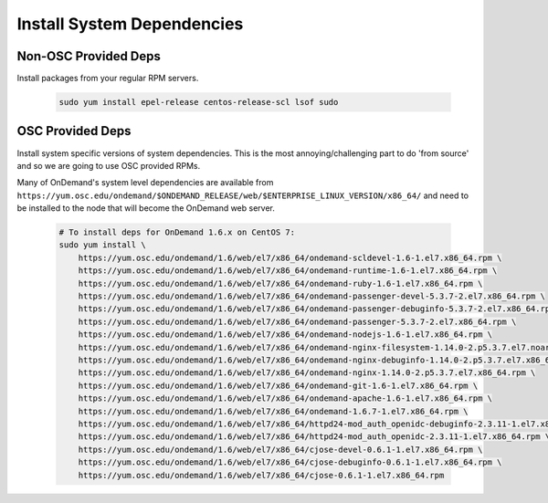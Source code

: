 .. _system_dependencies:

Install System Dependencies
===========================

Non-OSC Provided Deps
---------------------

Install packages from your regular RPM servers.

  .. code-block:: sh

    sudo yum install epel-release centos-release-scl lsof sudo

OSC Provided Deps
-----------------

Install system specific versions of system dependencies. This is the most annoying/challenging part to do 'from source' and so we are going to use OSC provided RPMs.

Many of OnDemand's system level dependencies are available from ``https://yum.osc.edu/ondemand/$ONDEMAND_RELEASE/web/$ENTERPRISE_LINUX_VERSION/x86_64/`` and need to be installed to the node that will become the OnDemand web server.

  .. code-block:: sh

    # To install deps for OnDemand 1.6.x on CentOS 7:
    sudo yum install \
        https://yum.osc.edu/ondemand/1.6/web/el7/x86_64/ondemand-scldevel-1.6-1.el7.x86_64.rpm \
        https://yum.osc.edu/ondemand/1.6/web/el7/x86_64/ondemand-runtime-1.6-1.el7.x86_64.rpm \
        https://yum.osc.edu/ondemand/1.6/web/el7/x86_64/ondemand-ruby-1.6-1.el7.x86_64.rpm \
        https://yum.osc.edu/ondemand/1.6/web/el7/x86_64/ondemand-passenger-devel-5.3.7-2.el7.x86_64.rpm \
        https://yum.osc.edu/ondemand/1.6/web/el7/x86_64/ondemand-passenger-debuginfo-5.3.7-2.el7.x86_64.rpm \
        https://yum.osc.edu/ondemand/1.6/web/el7/x86_64/ondemand-passenger-5.3.7-2.el7.x86_64.rpm \
        https://yum.osc.edu/ondemand/1.6/web/el7/x86_64/ondemand-nodejs-1.6-1.el7.x86_64.rpm \
        https://yum.osc.edu/ondemand/1.6/web/el7/x86_64/ondemand-nginx-filesystem-1.14.0-2.p5.3.7.el7.noarch.rpm \
        https://yum.osc.edu/ondemand/1.6/web/el7/x86_64/ondemand-nginx-debuginfo-1.14.0-2.p5.3.7.el7.x86_64.rpm \
        https://yum.osc.edu/ondemand/1.6/web/el7/x86_64/ondemand-nginx-1.14.0-2.p5.3.7.el7.x86_64.rpm \
        https://yum.osc.edu/ondemand/1.6/web/el7/x86_64/ondemand-git-1.6-1.el7.x86_64.rpm \
        https://yum.osc.edu/ondemand/1.6/web/el7/x86_64/ondemand-apache-1.6-1.el7.x86_64.rpm \
        https://yum.osc.edu/ondemand/1.6/web/el7/x86_64/ondemand-1.6.7-1.el7.x86_64.rpm \
        https://yum.osc.edu/ondemand/1.6/web/el7/x86_64/httpd24-mod_auth_openidc-debuginfo-2.3.11-1.el7.x86_64.rpm \
        https://yum.osc.edu/ondemand/1.6/web/el7/x86_64/httpd24-mod_auth_openidc-2.3.11-1.el7.x86_64.rpm \
        https://yum.osc.edu/ondemand/1.6/web/el7/x86_64/cjose-devel-0.6.1-1.el7.x86_64.rpm \
        https://yum.osc.edu/ondemand/1.6/web/el7/x86_64/cjose-debuginfo-0.6.1-1.el7.x86_64.rpm \
        https://yum.osc.edu/ondemand/1.6/web/el7/x86_64/cjose-0.6.1-1.el7.x86_64.rpm
